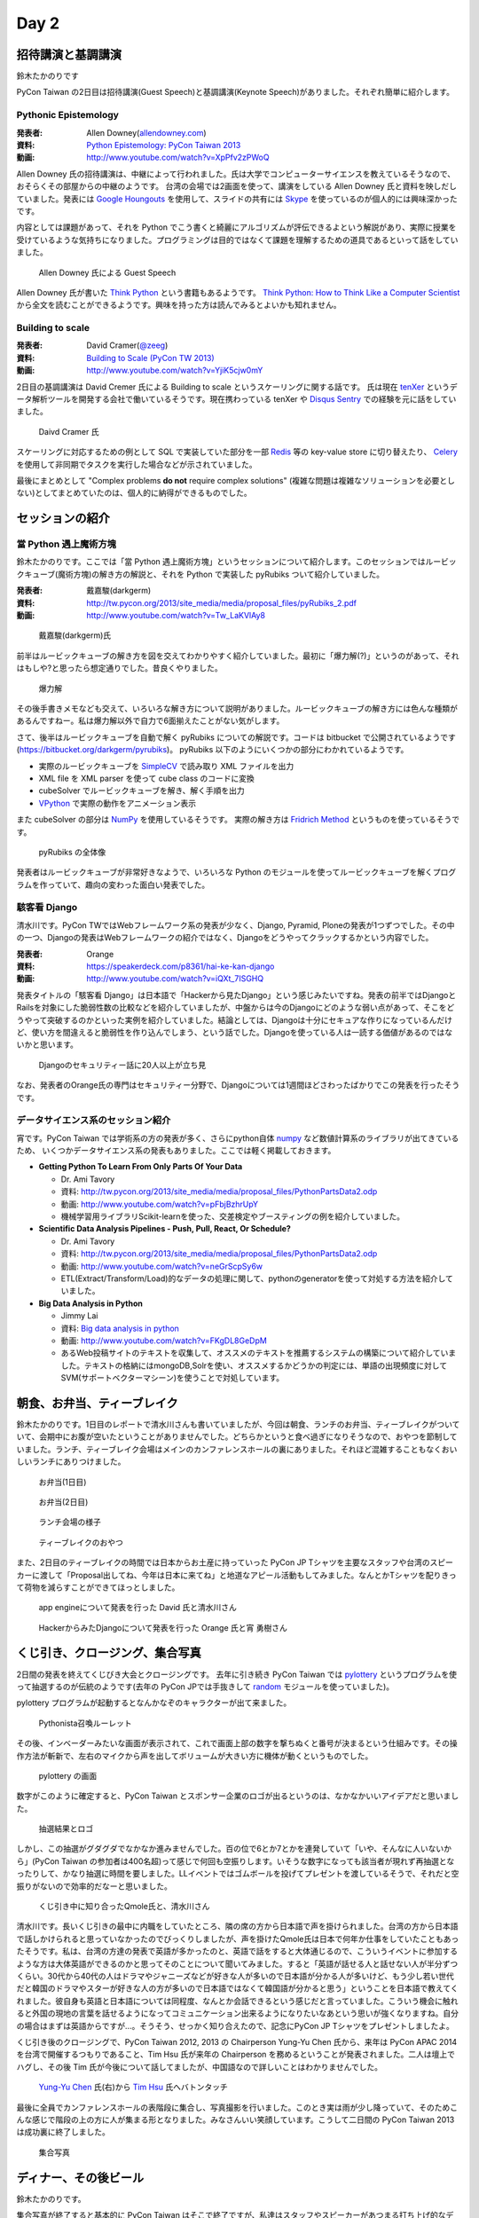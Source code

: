 =======
 Day 2
=======

招待講演と基調講演
==================
鈴木たかのりです

PyCon Taiwan の2日目は招待講演(Guest Speech)と基調講演(Keynote Speech)がありました。それぞれ簡単に紹介します。

Pythonic Epistemology
---------------------
:発表者: Allen Downey(`allendowney.com <http://allendowney.com/>`_)
:資料: `Python Epistemology: PyCon Taiwan 2013 <https://docs.google.com/presentation/d/1xEim-cnkUORU_tLBT1P-wnJ78xU_lbydAOdkrszps_M/edit#slide=id.p>`_
:動画: http://www.youtube.com/watch?v=XpPfv2zPWoQ

Allen Downey 氏の招待講演は、中継によって行われました。氏は大学でコンピューターサイエンスを教えているそうなので、おそらくその部屋からの中継のようです。
台湾の会場では2画面を使って、講演をしている Allen Downey 氏と資料を映しだしていました。発表には `Google Houngouts <http://www.google.com/+/learnmore/hangouts/?hl=ja>`_ を使用して、スライドの共有には `Skype <http://www.skype.com/ja/>`_ を使っているのが個人的には興味深かったです。

内容としては課題があって、それを Python でこう書くと綺麗にアルゴリズムが評伝できるよという解説があり、実際に授業を受けているような気持ちになりました。プログラミングは目的ではなくて課題を理解するための道具であるといって話をしていました。

.. figure:: /_static/guestspeech1.jpg
   :width: 400

   Allen Downey 氏による Guest Speech

Allen Downey 氏が書いた `Think Python <http://shop.oreilly.com/product/0636920025696.do>`_ という書籍もあるようです。
`Think Python: How to Think Like a Computer Scientist <http://www.greenteapress.com/thinkpython/>`_ から全文を読むことができるようです。興味を持った方は読んでみるとよいかも知れません。

Building to scale
-----------------
:発表者: David Cramer(`@zeeg <https://twitter.com/zeeg>`_)
:資料: `Building to Scale (PyCon TW 2013) <https://speakerdeck.com/zeeg/building-to-scale-pycon-tw-2013>`_
:動画: http://www.youtube.com/watch?v=YjiK5cjw0mY

2日目の基調講演は David Cremer 氏による Building to scale というスケーリングに関する話です。
氏は現在 `tenXer <https://www.tenxer.com/>`_ というデータ解析ツールを開発する会社で働いているそうです。現在携わっている tenXer や
`Disqus <http://disqus.com/>`_
`Sentry <https://getsentry.com/>`_ での経験を元に話をしていました。

.. figure:: /_static/guestspeech1.jpg
   :width: 400

   Daivd Cramer 氏

スケーリングに対応するための例として SQL で実装していた部分を一部 `Redis <http://redis.io/>`_ 等の key-value store に切り替えたり、
`Celery <http://www.celeryproject.org/>`_ を使用して非同期でタスクを実行した場合などが示されていました。

最後にまとめとして "Complex problems **do not** require complex solutions" (複雑な問題は複雑なソリューションを必要としない)としてまとめていたのは、個人的に納得ができるものでした。

セッションの紹介
================

當 Python 遇上魔術方塊
----------------------
鈴木たかのりです。ここでは「當 Python 遇上魔術方塊」というセッションについて紹介します。このセッションではルービックキューブ(魔術方塊)の解き方の解説と、それを Python で実装した pyRubiks ついて紹介していました。

:発表者: 戴嘉駿(darkgerm) 
:資料: http://tw.pycon.org/2013/site_media/media/proposal_files/pyRubiks_2.pdf
:動画: http://www.youtube.com/watch?v=Tw_LaKVlAy8

.. figure:: /_static/rubik1.jpg
   :width: 400

   戴嘉駿(darkgerm)氏

前半はルービックキューブの解き方を図を交えてわかりやすく紹介していました。最初に「爆力解(?)」というのがあって、それはもしや?と思ったら想定通りでした。昔良くやりました。

.. figure:: /_static/rubik2.jpg
   :width: 400

   爆力解

その後手書きメモなども交えて、いろいろな解き方について説明がありました。ルービックキューブの解き方には色んな種類があるんですねー。私は爆力解以外で自力で6面揃えたことがない気がします。

さて、後半はルービックキューブを自動で解く pyRubiks についての解説です。コードは bitbucket で公開されているようです(https://bitbucket.org/darkgerm/pyrubiks)。
pyRubiks 以下のようにいくつかの部分にわかれているようです。

- 実際のルービックキューブを `SimpleCV <http://www.simplecv.org/>`_ で読み取り XML ファイルを出力
- XML file を XML parser を使って cube class のコードに変換
- cubeSolver でルービックキューブを解き、解く手順を出力
- `VPython <http://www.vpython.org/>`_ で実際の動作をアニメーション表示

また cubeSolver の部分は `NumPy <http://www.numpy.org/>`_ を使用しているそうです。
実際の解き方は
`Fridrich Method <http://en.wikipedia.org/wiki/Fridrich_Method>`_ というものを使っているそうです。

.. figure:: /_static/rubik3.jpg
   :width: 400

   pyRubiks の全体像

発表者はルービックキューブが非常好きなようで、いろいろな Python のモジュールを使ってルービックキューブを解くプログラムを作っていて、趣向の変わった面白い発表でした。

駭客看 Django
-------------
清水川です。PyCon TWではWebフレームワーク系の発表が少なく、Django, Pyramid, Ploneの発表が1つずつでした。その中の一つ、Djangoの発表はWebフレームワークの紹介ではなく、Djangoをどうやってクラックするかという内容でした。

:発表者: Orange
:資料: https://speakerdeck.com/p8361/hai-ke-kan-django
:動画: http://www.youtube.com/watch?v=iQXt_7ISGHQ

発表タイトルの「駭客看 Django」は日本語で「Hackerから見たDjango」という感じみたいですね。発表の前半ではDjangoとRailsを対象にした脆弱性数の比較などを紹介していましたが、中盤からは今のDjangoにどのような弱い点があって、そこをどうやって突破するのかといった実例を紹介していました。結論としては、Djangoは十分にセキュアな作りになっているんだけど、使い方を間違えると脆弱性を作り込んでしまう、という話でした。Djangoを使っている人は一読する価値があるのではないかと思います。

.. figure:: /_static/day2-django.jpg
   :width: 400

   Djangoのセキュリティー話に20人以上が立ち見

なお、発表者のOrange氏の専門はセキュリティー分野で、Djangoについては1週間ほどさわったばかりでこの発表を行ったそうです。

データサイエンス系のセッション紹介
----------------------------------
宵です。PyCon Taiwan では学術系の方の発表が多く、さらにpython自体 `numpy <http://www.numpy.org/>`_ など数値計算系のライブラリが出てきているため、
いくつかデータサイエンス系の発表もありました。ここでは軽く掲載しておきます。

- **Getting Python To Learn From Only Parts Of Your Data**

  - Dr. Ami Tavory
  - 資料: http://tw.pycon.org/2013/site_media/media/proposal_files/PythonPartsData2.odp 
  - 動画: http://www.youtube.com/watch?v=pFbjBzhrUpY
  - 機械学習用ライブラリScikit-learnを使った、交差検定やブースティングの例を紹介していました。

- **Scientific Data Analysis Pipelines - Push, Pull, React, Or Schedule?**

  - Dr. Ami Tavory
  - 資料: http://tw.pycon.org/2013/site_media/media/proposal_files/PythonPartsData2.odp
  - 動画: http://www.youtube.com/watch?v=neGrScpSy6w
  - ETL(Extract/Transform/Load)的なデータの処理に関して、pythonのgeneratorを使って対処する方法を紹介していました。

- **Big Data Analysis in Python**

  - Jimmy Lai
  - 資料: `Big data analysis in python <http://www.slideshare.net/jimmy_lai/big-data-analysis-in-python>`_
  - 動画: http://www.youtube.com/watch?v=FKgDL8GeDpM
  - あるWeb投稿サイトのテキストを収集して、オススメのテキストを推薦するシステムの構築について紹介していました。テキストの格納にはmongoDB,Solrを使い、オススメするかどうかの判定には、単語の出現頻度に対してSVM(サポートベクターマシーン)を使うことで対処しています。

朝食、お弁当、ティーブレイク
============================
鈴木たかのりです。1日目のレポートで清水川さんも書いていましたが、今回は朝食、ランチのお弁当、ティーブレイクがついていて、会期中にお腹が空いたということがありませんでした。どちらかというと食べ過ぎになりそうなので、おやつを節制していました。ランチ、ティーブレイク会場はメインのカンファレンスホールの裏にありました。それほど混雑することもなくおいしいランチにありつけました。

.. figure:: /_static/bento1.jpg
   :width: 400

   お弁当(1日目)

.. figure:: /_static/bento2.jpg
   :width: 400

   お弁当(2日目)

.. figure:: /_static/lunch.jpg
   :width: 400

   ランチ会場の様子

.. figure:: /_static/teabreak.jpg
   :width: 400

   ティーブレイクのおやつ

また、2日目のティーブレイクの時間では日本からお土産に持っていった PyCon JP Tシャツを主要なスタッフや台湾のスピーカーに渡して「Proposal出してね、今年は日本に来てね」と地道なアピール活動もしてみました。なんとかTシャツを配りきって荷物を減らすことができてほっとしました。

.. figure:: /_static/pyconjp-t1.jpg
   :width: 400

   app engineについて発表を行った David 氏と清水川さん

.. figure:: /_static/pyconjp-t2.jpg
   :width: 400

   HackerからみたDjangoについて発表を行った Orange 氏と宵 勇樹さん

くじ引き、クロージング、集合写真
================================
2日間の発表を終えてくじびき大会とクロージングです。
去年に引き続き PyCon Taiwan では `pylottery <https://bitbucket.org/pycontw/pylottery>`_ というプログラムを使って抽選するのが伝統のようです(去年の PyCon JPでは手抜きして `random <http://docs.python.jp/2/library/random.html>`_ モジュールを使っていました)。

pylottery プログラムが起動するとなんかなぞのキャラクターが出て来ました。

.. figure:: /_static/day2-closing1.jpg
   :width: 400

   Pythonista召喚ルーレット

その後、インベーダーみたいな画面が表示されて、これで画面上部の数字を撃ちぬくと番号が決まるという仕組みです。その操作方法が斬新で、左右のマイクから声を出してボリュームが大きい方に機体が動くというものでした。

.. figure:: /_static/pylottery1.jpg
   :width: 400

   pylottery の画面

数字がこのように確定すると、PyCon Taiwan とスポンサー企業のロゴが出るというのは、なかなかいいアイデアだと思いました。

.. figure:: /_static/pylottery2.jpg
   :width: 400

   抽選結果とロゴ

しかし、この抽選がグダグダでなかなか進みませんでした。百の位で6とか7とかを連発していて「いや、そんなに人いないから」(PyCon Taiwan の参加者は400名超)って感じで何回も空振りします。いそうな数字になっても該当者が現れず再抽選となったりして、かなり抽選に時間を要しました。LLイベントではゴムボールを投げてプレゼントを渡しているそうで、それだと空振りがないので効率的だなーと思いました。

.. figure:: /_static/day2-closing2.jpg
   :width: 400

   くじ引き中に知り合ったQmole氏と、清水川さん

清水川です。長いくじ引きの最中に内職をしていたところ、隣の席の方から日本語で声を掛けられました。台湾の方から日本語で話しかけられると思っていなかったのでびっくりしましたが、声を掛けたQmole氏は日本で何年か仕事をしていたこともあったそうです。私は、台湾の方達の発表で英語が多かったのと、英語で話をすると大体通じるので、こういうイベントに参加するような方は大体英語ができるのかと思ってそのことについて聞いてみました。すると「英語が話せる人と話せない人が半分ずつくらい。30代から40代の人はドラマやジャニーズなどが好きな人が多いので日本語が分かる人が多いけど、もう少し若い世代だと韓国のドラマやスターが好きな人の方が多いので日本語ではなくて韓国語が分かると思う」ということを日本語で教えてくれました。彼自身も英語と日本語については同程度、なんとか会話できるという感じだと言っていました。こういう機会に触れると外国の現地の言葉を話せるようになってコミュニケーション出来るようになりたいなあという思いが強くなりますね。自分の場合はまずは英語からですが…。そうそう、せっかく知り合えたので、記念にPyCon JP Tシャツをプレゼントしましたよ。

くじ引き後のクロージングで、PyCon Taiwan 2012, 2013 の Chairperson Yung-Yu Chen 氏から、来年は PyCon APAC 2014 を台湾で開催するつもりであること、Tim Hsu 氏が来年の Chairperson を務めるということが発表されました。二人は壇上でハグし、その後 Tim 氏が今後について話してましたが、中国語なので詳しいことはわかりませんでした。

.. figure:: /_static/day2-closing3.jpg
   :width: 400

   `Yung-Yu Chen`_ 氏(右)から `Tim Hsu`_ 氏へバトンタッチ

最後に全員でカンファレンスホールの表階段に集合し、写真撮影を行いました。このとき実は雨が少し降っていて、そのためこんな感じで階段の上の方に人が集まる形となりました。みなさんいい笑顔しています。こうして二日間の PyCon Taiwan 2013 は成功裏に終了しました。

.. figure:: /_static/group.jpg
   :width: 800

   集合写真


.. _Yung-Yu Chen: https://www.facebook.com/yungyuc
.. _Tim Hsu: https://www.facebook.com/wenchang.hsu

ディナー、その後ビール
======================
鈴木たかのりです。

集合写真が終了すると基本的に PyCon Taiwan はそこで終了ですが、私達はスタッフやスピーカーがあつまる打ち上げ的なディナーに呼ばれて参加しました。
会場は宿泊していた施設のレストランで、ビュッフェスタイルの中華を楽しみました。

去年も私はこの打ち上げに参加したんですが、そのとき3テーブルくらいの規模でほとんどはスタッフだけの小じんまりとしたものでした。今年はキーノートや他の外国人スピーカーも参加していて、大変賑わっている感じでした。

.. figure:: /_static/dinner1.jpg
   :width: 400

   打ち上げの様子

この場ではいろんな人と話をしました。Catchball 21 のメンバーは日本アニメ好きのPyCon Taiwanスタッフとアニメの話題で盛り上がっていました。私は写真撮影で話をしたボルダリングをやっている人と話をして、 `#kabepy ステッカー <http://twitpic.com/cb04wq>`_ を持って行かなかったこと非常に悔やみました。

.. figure:: /_static/dinner2.jpg
   :width: 400

   台湾のクライマー Moogoo Lee と一緒に

また、打ち上げのときにおみやげとしてPyCon Taiwan Tシャツを数枚もらっいました。ここだけの話、作りすぎて数が結構余ったそうです。グッズを作るときの数を読むのが難しいという悩みは、一緒なんだなーと感じました。

打ち上げが終わって、さてお開きかなーと思ったのですが、ここでKeynoteスピーカーの一人 David Cramer(`@zeeg <https://twitter.com/zeeg>`_)氏が「ビールを飲みに行こう!!」とみんなを誘っていました。疲れているしどうしようかなーと思ったんですが、せっかくなので私も飲みに行くことにしました。

タクシーとMRTを乗り継いで着いたのは `On Tap <http://www.ontaptaipei.com/>`_ というブリティッシュパブです。お店の中はどちらかというと白人系の人が多い感じでした。台湾に来て台湾ビール以外のビールを飲むのは初めてです。長めのテーブルに15、6人くらいで座っており、テーブルのこちら側ではおのおの好きなビールを頼んでいたんですが、向こう側はなにやらすごいものを注文していました。ちょっと暗くてわかりにくいですが、この入れ物(ビールタワー)は上部にビールが一杯に入っていて、それを自分で注いで飲むというスタイルでした。ビールのピッチャーのもっとすごいバージョンって感じです。

.. figure:: /_static/beer-tower.jpg
   :height: 400

   ビールタワー

ここでいろんな人と話をしていましたが、隣の席に Orange というTシャツも渡したスピーカーと話している時、彼は英語を話したり聞いたりするのは苦手ということで、急に Mac を取り出してタイピングを始めました。ブラウザ上に `高橋メソッド`_ 用のツールを読み込んでいるそうで、タイピングした文字が大きく画面に表示されます。その画面上で二人で会話をしました。私もヒアリングとかそんなに得意ではないので、この方式はなかなか便利だし面白いなーと感じました。台湾でも ``orz`` が通じるとか、日本では「笑い」を ``ww`` で表すけど、台湾では ``XD`` で表すよねー、みたいな話もしました。このあたりはタイピングしているからこそできた会話かも知れません。

.. _高橋メソッド: http://www.rubycolor.org/takahashi/

.. figure:: /_static/orange-mac.jpg
   :width: 400

   Orange とのやりとり

こんな感じで PyCon Taiwan の二日目は終わりました。知り合いが増えたこともあり、昨年以上に充実した二日間でした。
